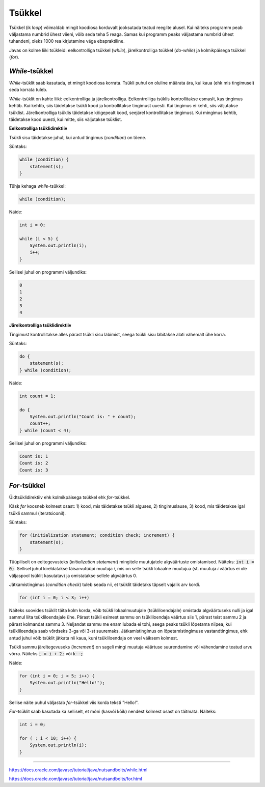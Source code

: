 Tsükkel
========

Tsükkel (ik *loop*) võimaldab mingit koodiosa korduvalt jooksutada teatud reeglite alusel. Kui näiteks programm peab väljastama numbrid ühest viieni, võib seda teha 5 reaga. Samas kui programm peaks väljastama numbrid ühest tuhandeni, oleks 1000 rea kirjutamine väga ebapraktiline. 

Javas on kolme liiki tsükleid: eelkontrolliga tsükkel (*while*), järelkontrolliga tsükkel (*do-while*) ja kolmikpäisega tsükkel (*for*).

*While*-tsükkel
-------------

*While*-tsüklit saab kasutada, et mingit koodiosa korrata. Tsükli puhul on oluline määrata ära, kui kaua (ehk mis tingimusel) seda korrata tuleb. 

*While*-tsüklit on kahte liiki: eelkontrolliga ja järelkontrolliga. Eelkontrolliga tsüklis kontrollitakse esmaslt, kas tingimus kehtib. Kui kehtib, siis täidetakse tsükli kood ja kontrollitakse tingimust uuesti. Kui tingimus ei kehti, siis väljutakse tsüklist. Järelkontrolliga tsüklis täidetakse kõigepealt kood, seejärel kontrollitakse tingimust. Kui mingimus kehtib, täidetakse kood uuesti, kui mitte, siis väljutakse tsüklist.

**Eelkontrolliga tsüklidirektiiv**

Tsükli sisu täidetakse juhul, kui antud tingimus (*condition*) on tõene.

Süntaks:

.. code-block:: java

    while (condition) {
        statement(s);
    }
    
Tühja kehaga *while*-tsükkel:  

.. code-block:: java

    while (condition);

Näide:

.. code-block:: java

    int i = 0;
    
    while (i < 5) {
        System.out.println(i);
        i++;
    }
    
Sellisel juhul on programmi väljundiks:

.. code-block::

    0
    1
    2
    3
    4
      
**Järelkontrolliga tsüklidirektiiv**

Tingimust kontrollitakse alles pärast tsükli sisu läbimist, seega tsükli sisu läbitakse alati vähemalt ühe korra.
 
Süntaks:

.. code-block:: java

    do {
        statement(s);
    } while (condition);
    

Näide:


.. code-block:: java

    int count = 1;
    
    do {
        System.out.println("Count is: " + count);
        count++;
    } while (count < 4);
    
Sellisel juhul on programmi väljundiks:

.. code-block::

    Count is: 1
    Count is: 2
    Count is: 3
    
    
*For*-tsükkel
------------

Üldtsüklidirektiiv ehk kolmikpäisega tsükkel ehk *for*-tsükkel.

Käsk *for* koosneb kolmest osast: 1) kood, mis täidetakse tsükli alguses, 2) tingimuslause, 3) kood, mis täidetakse igal tsükli sammul (iteratsioonil).

Süntaks:

.. code-block::

    for (initialization statement; condition check; increment) {
        statement(s);
    }
   
Tüüpiliselt on eeltegevusteks (*initialization statement*) mingitele muutujatele algväärtuste omistamised. Näiteks: :code:`int i = 0;`. Sellisel juhul kireldatakse täisarvutüüpi muutuja *i*, mis on selle tsükli lokaalne muutujua (st. muutuja *i* väärtus ei ole väljaspool tsüklit kasutatav) ja omistatakse sellele algväärtus 0.

Jätkamistingimus (*condition check*) tuleb seada nii, et tsüklit täidetaks täpselt vajalik arv kordi. 

.. code-block::

    for (int i = 0; i < 3; i++)

Näiteks soovides tsüklit täita kolm korda, võib tsükli lokaalmuutujale (tsükliloendajale) omistada algväärtuseks nulli ja igal sammul liita tsükliloendajale ühe. Pärast tsükli esimest sammu on tsükliloendaja väärtus siis 1, pärast teist sammu 2 ja pärast kolmandat sammu 3. Neljandat sammu me enam lubada ei tohi, seega peaks tsükli lõpetama niipea, kui tsükliloendaja saab võrdseks 3-ga või 3-st suuremaks. Jätkamistingimus on lõpetamistingimuse vastandtingimus, ehk antud juhul võib tsüklit jätkata nii kaua, kuni tsükliloendaja on veel väiksem kolmest. 

Tsükli sammu järeltegevuseks (*increment*) on sageli mingi muutuja väärtuse suurendamine või vähendamine teatud arvu võrra. Näiteks :code:`i = i + 2;` või :code:`k--;`

Näide:

.. code-block::

    for (int i = 0; i < 5; i++) {
        System.out.println("Hello!");
    }
    
Sellise näite puhul väljastab *for*-tsükkel viis korda teksti "Hello!".

*For*-tsüklit saab kasutada ka selliselt, et mõni (kasvõi kõik) nendest kolmest osast on täitmata. Näiteks:

.. code-block::
    
    int i = 0;
    
    for ( ; i < 10; i++) {
        System.out.println(i);
    }

--------------

https://docs.oracle.com/javase/tutorial/java/nutsandbolts/while.html

https://docs.oracle.com/javase/tutorial/java/nutsandbolts/for.html

